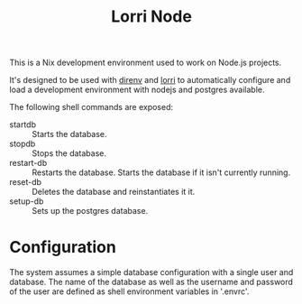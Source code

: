 #+TITLE: Lorri Node
This is a Nix development environment used to work on Node.js projects.

It's designed to be used with [[https://direnv.net][direnv]] and [[https://github.com/target/lorri][lorri]] to automatically configure and
load a development environment with nodejs and postgres available.

The following shell commands are exposed:
- startdb :: Starts the database.
- stopdb :: Stops the database.
- restart-db :: Restarts the database. Starts the database if it isn't currently running.
- reset-db :: Deletes the database and reinstantiates it it.
- setup-db :: Sets up the postgres database.

* Configuration
The system assumes a simple database configuration with a single user and database.
The name of the database as well as the username and password of the user are defined
as shell environment variables in '.envrc'.
